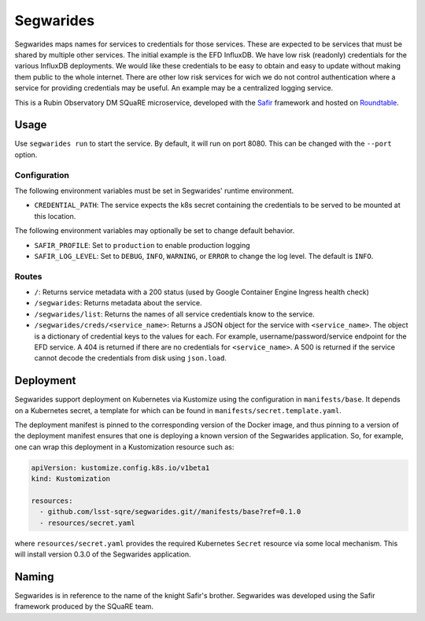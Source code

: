 ############
Segwarides
############

Segwarides maps names for services to credentials for those services.
These are expected to be services that must be shared by multiple other services.
The initial example is the EFD InfluxDB.
We have low risk (readonly) credentials for the various InfluxDB deployments.
We would like these credentials to be easy to obtain and easy to update without making them public to the whole internet.
There are other low risk services for wich we do not control authentication where a service for providing credentials may be useful.
An example may be a centralized logging service.

This is a Rubin Observatory DM SQuaRE microservice, developed with the `Safir <https://safir.lsst.io>`__ framework and hosted on `Roundtable <https://roundtable.lsst.io>`__.

Usage
=====

Use ``segwarides run`` to start the service.
By default, it will run on port 8080.
This can be changed with the ``--port`` option.

Configuration
-------------

The following environment variables must be set in Segwarides' runtime environment.

* ``CREDENTIAL_PATH``: The service expects the k8s secret containing the credentials to be served to be mounted at this location.

The following environment variables may optionally be set to change default behavior.

- ``SAFIR_PROFILE``: Set to ``production`` to enable production logging
- ``SAFIR_LOG_LEVEL``: Set to ``DEBUG``, ``INFO``, ``WARNING``, or ``ERROR`` to change the log level.
  The default is ``INFO``.

Routes
------

* ``/``: Returns service metadata with a 200 status (used by Google Container Engine Ingress health check)

* ``/segwarides``: Returns metadata about the service.

* ``/segwarides/list``: Returns the names of all service credentials know to the service.

* ``/segwarides/creds/<service_name>``: Returns a JSON object for the service with ``<service_name>``.
  The object is a dictionary of credential keys to the values for each.
  For example, username/password/service endpoint for the EFD service.
  A 404 is returned if there are no credentials for ``<service_name>``.
  A 500 is returned if the service cannot decode the credentials from disk using ``json.load``.

Deployment
==========

Segwarides support deployment on Kubernetes via Kustomize using the configuration in ``manifests/base``.
It depends on a Kubernetes secret, a template for which can be found in ``manifests/secret.template.yaml``.

The deployment manifest is pinned to the corresponding version of the Docker image, and thus pinning to a version of the deployment manifest ensures that one is deploying a known version of the Segwarides application.
So, for example, one can wrap this deployment in a Kustomization resource such as:

.. code-block:: yaml

   apiVersion: kustomize.config.k8s.io/v1beta1
   kind: Kustomization

   resources:
     - github.com/lsst-sqre/segwarides.git//manifests/base?ref=0.1.0
     - resources/secret.yaml

where ``resources/secret.yaml`` provides the required Kubernetes ``Secret`` resource via some local mechanism.
This will install version 0.3.0 of the Segwarides application.

Naming
======

Segwarides is in reference to the name of the knight Safir's brother.
Segwarides was developed using the Safir framework produced by the SQuaRE team.
